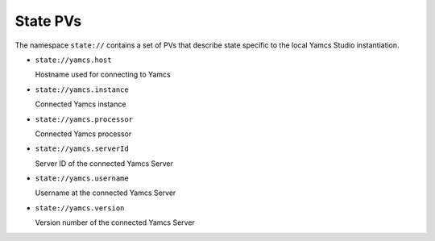 State PVs
=========

The namespace ``state://`` contains a set of PVs that describe state specific to the local Yamcs Studio instantiation.

* ``state://yamcs.host``

  Hostname used for connecting to Yamcs

* ``state://yamcs.instance``

  Connected Yamcs instance

* ``state://yamcs.processor``

  Connected Yamcs processor

* ``state://yamcs.serverId``

  Server ID of the connected Yamcs Server

* ``state://yamcs.username``

  Username at the connected Yamcs Server

* ``state://yamcs.version``

  Version number of the connected Yamcs Server

